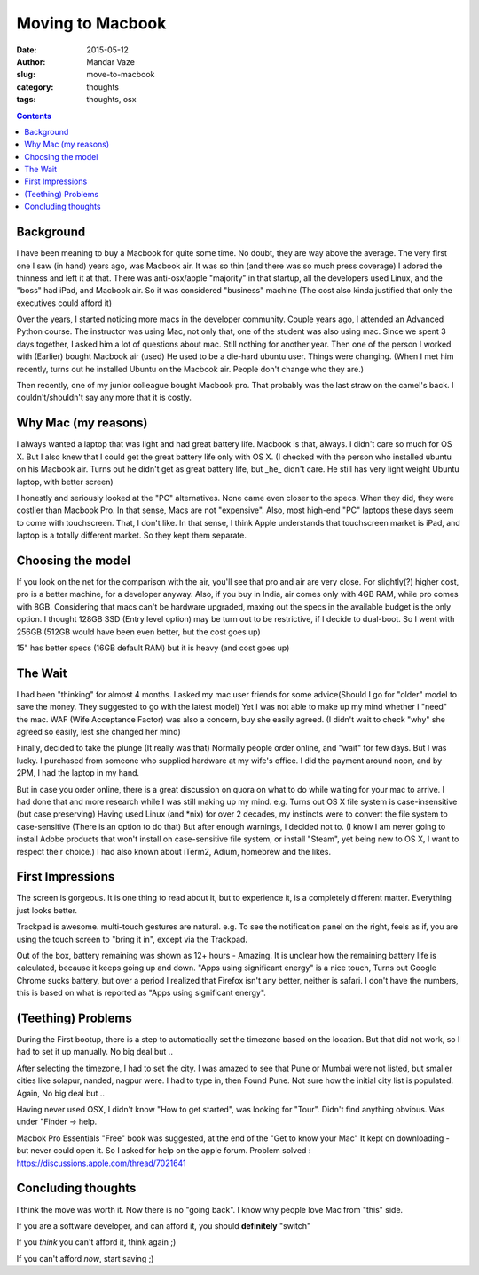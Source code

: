 Moving to Macbook
#################

:Date: 2015-05-12
:Author: Mandar Vaze
:slug: move-to-macbook
:category: thoughts
:tags: thoughts, osx

.. contents::

Background
==========

I have been meaning to buy a Macbook for quite some time. No doubt, they are way
above the average. The very first one I saw (in hand) years ago, was Macbook
air. It was so thin (and there was so much press coverage) I adored the thinness
and left it at that. There was anti-osx/apple "majority" in that startup, all
the developers used Linux, and the "boss" had iPad, and Macbook air. So it was
considered "business" machine (The cost also kinda justified that only the
executives could afford it)

Over the years, I started noticing more macs in the developer community. Couple
years ago, I attended an Advanced Python course. The instructor was using Mac,
not only that, one of the student was also using mac. Since we spent 3 days
together, I asked him a lot of questions about mac. Still nothing for another
year. Then one of the person I worked with (Earlier) bought Macbook air (used)
He used to be a die-hard ubuntu user. Things were changing. (When I met him
recently, turns out he installed Ubuntu on the Macbook air. People don't change
who they are.)

Then recently, one of my junior colleague bought Macbook pro. That probably was
the last straw on the camel's back. I couldn't/shouldn't say any more that it is
costly.

Why Mac (my reasons)
====================

I always wanted a laptop that was light and had great battery life. Macbook is
that, always. I didn't care so much for OS X. But I also knew that I could get
the great battery life only with OS X. (I checked with the person who installed
ubuntu on his Macbook air. Turns out he didn't get as great battery life, but
_he_ didn't care. He still has very light weight Ubuntu laptop, with better
screen)

I honestly and seriously looked at the "PC" alternatives. None came even closer
to the specs. When they did, they were costlier than Macbook Pro. In that sense,
Macs are not "expensive". Also, most high-end "PC" laptops these days seem to
come with touchscreen. That, I don't like. In that sense, I think Apple
understands that touchscreen market is iPad, and laptop is a totally different
market. So they kept them separate.

Choosing the model
==================

If you look on the net for the comparison with the air, you'll see that pro and
air are very close. For slightly(?) higher cost, pro is a better machine, for a
developer anyway. Also, if you buy in India, air comes only with 4GB RAM, while
pro comes with 8GB. Considering that macs can't be hardware upgraded, maxing out
the specs in the available budget is the only option. I thought 128GB SSD (Entry
level option) may be turn out to be restrictive, if I decide to dual-boot. So I
went with 256GB (512GB would have been even better, but the cost goes up)

15" has better specs (16GB default RAM) but it is heavy (and cost goes up)

The Wait
========

I had been "thinking" for almost 4 months. I asked my mac user friends for some
advice(Should I go for "older" model to save the money. They suggested to go
with the latest model) Yet I was not able to make up my mind whether I "need"
the mac. WAF (Wife Acceptance Factor) was also a concern, buy she easily agreed.
(I didn't wait to check "why" she agreed so easily, lest she changed her mind)

Finally, decided to take the plunge (It really was that) Normally people order
online, and "wait" for few days. But I was lucky. I purchased from someone who
supplied hardware at my wife's office. I did the payment around noon, and by
2PM, I had the laptop in my hand.

But in case you order online, there is a great discussion on quora on what to do
while waiting for your mac to arrive. I had done that and more research while I
was still making up my mind. e.g. Turns out OS X file system is case-insensitive
(but case preserving) Having used Linux (and \*nix) for over 2 decades, my
instincts were to convert the file system to case-sensitive (There is an option
to do that) But after enough warnings, I decided not to. (I know I am never
going to install Adobe products that won't install on case-sensitive file
system, or install "Steam", yet being new to OS X, I want to respect their
choice.) I had also known about iTerm2, Adium, homebrew and the likes.

First Impressions
=================

The screen is gorgeous. It is one thing to read about it, but to experience it,
is a completely different matter. Everything just looks better.

Trackpad is awesome. multi-touch gestures are natural. e.g. To see the
notification panel on the right, feels as if, you are using the touch screen to
"bring it in", except via the Trackpad.

Out of the box, battery remaining was shown as 12+ hours - Amazing. It is
unclear how the remaining battery life is calculated, because it keeps going up
and down. "Apps using significant energy" is a nice touch, Turns out Google
Chrome sucks battery, but over a period I realized that Firefox isn't any
better, neither is safari. I don't have the numbers, this is based on what is
reported as "Apps using significant energy".

(Teething) Problems
===================

During the First bootup, there is a step to automatically set the timezone based
on the location. But that did not work, so I had to set it up manually. No big
deal but ..

After selecting the timezone, I had to set the city. I was amazed to see that
Pune or Mumbai were not listed, but smaller cities like solapur, nanded, nagpur
were. I had to type in, then Found Pune. Not sure how the initial city list is
populated. Again, No big deal but ..

Having never used OSX, I didn't know "How to get started", was looking for
"Tour". Didn't find anything obvious. Was under "Finder -> help.

Macbok Pro Essentials "Free" book was suggested, at the end of the "Get to know
your Mac" It kept on downloading - but never could open it. So I asked for help
on the apple forum. Problem solved :
https://discussions.apple.com/thread/7021641


Concluding thoughts
===================

I think the move was worth it. Now there is no "going back". I know why people
love Mac from "this" side.

If you are a software developer, and can afford it, you should **definitely**
"switch"

If you *think* you can't afford it, think again ;)

If you can't afford *now*, start saving ;)

